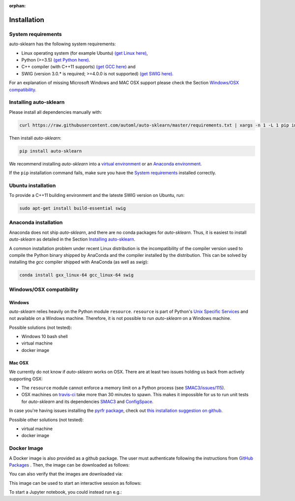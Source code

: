 :orphan:

.. _installation:

============
Installation
============

System requirements
===================

auto-sklearn has the following system requirements:

* Linux operating system (for example Ubuntu) `(get Linux here) <https://www.wikihow.com/Install-Linux>`_,
* Python (>=3.5) `(get Python here) <https://www.python.org/downloads/>`_.
* C++ compiler (with C++11 supports) `(get GCC here) <https://www.tutorialspoint.com/How-to-Install-Cplusplus-Compiler-on-Linux>`_ and
* SWIG (version 3.0.* is required; >=4.0.0 is not supported) `(get SWIG here) <http://www.swig.org/survey.html>`_.

For an explanation of missing Microsoft Windows and MAC OSX support please
check the Section `Windows/OSX compatibility`_.

Installing auto-sklearn
=======================

Please install all dependencies manually with:

.. code:: bash

    curl https://raw.githubusercontent.com/automl/auto-sklearn/master/requirements.txt | xargs -n 1 -L 1 pip install

Then install *auto-sklearn*:

.. code:: bash

    pip install auto-sklearn

We recommend installing *auto-sklearn* into a
`virtual environment <http://docs.python-guide.org/en/latest/dev/virtualenvs/>`_
or an
`Anaconda environment <https://conda.io/projects/conda/en/latest/user-guide/tasks/manage-environments.html>`_.

If the ``pip`` installation command fails, make sure you have the `System requirements`_ installed correctly.

Ubuntu installation
===================

To provide a C++11 building environment and the lateste SWIG version on Ubuntu,
run:

.. code:: bash

    sudo apt-get install build-essential swig


Anaconda installation
=====================

Anaconda does not ship *auto-sklearn*, and there are no conda packages for
*auto-sklearn*. Thus, it is easiest to install *auto-sklearn* as detailed in
the Section `Installing auto-sklearn`_.

A common installation problem under recent Linux distribution is the
incompatibility of the compiler version used to compile the Python binary
shipped by AnaConda and the compiler installed by the distribution. This can
be solved by installing the *gcc* compiler shipped with AnaConda (as well as
*swig*):

.. code:: bash

    conda install gxx_linux-64 gcc_linux-64 swig


Windows/OSX compatibility
=========================

Windows
~~~~~~~

*auto-sklearn* relies heavily on the Python module ``resource``. ``resource``
is part of Python's `Unix Specific Services <https://docs.python.org/3/library/unix.html>`_
and not available on a Windows machine. Therefore, it is not possible to run
*auto-sklearn* on a Windows machine.

Possible solutions (not tested):

* Windows 10 bash shell
* virtual machine
* docker image

Mac OSX
~~~~~~~

We currently do not know if *auto-sklearn* works on OSX. There are at least two
issues holding us back from actively supporting OSX:

* The ``resource`` module cannot enforce a memory limit on a Python process
  (see `SMAC3/issues/115 <https://github.com/automl/SMAC3/issues/115>`_).
* OSX machines on `travis-ci <https://travis-ci.org/>`_ take more than 30
  minutes to spawn. This makes it impossible for us to run unit tests for
  *auto-sklearn* and its dependencies `SMAC3 <https://github.com/automl/SMAC3>`_
  and `ConfigSpace <https://github.com/automl/ConfigSpace>`_.

In case you're having issues installing the `pyrfr package <https://github.com/automl/random_forest_run>`_, check out
`this installation suggestion on github <https://github.com/automl/auto-sklearn/issues/360#issuecomment-335150470>`_.

Possible other solutions (not tested):

* virtual machine
* docker image

Docker Image
=========================
A Docker image is also provided as a github package. The user must authenticate following the instructions from `GitHub Packages <https://help.github.com/en/packages/using-github-packages-with-your-projects-ecosystem/configuring-docker-for-use-with-github-packages>`_ . Then, the image can be downloaded as follows:

.. code:: bash
    docker pull docker.pkg.github.com/automl/auto-sklearn/auto-sklearn:latest

You can also verify that the images are downloaded via:

.. code:: bash
    docker images  # Verify that the image was downloaded

This image can be used to start an interactive session as follows:

.. code:: bash
    docker run -it docker.pkg.github.com/automl/auto-sklearn/auto-sklearn:latest

To start a Jupyter notebook, you could instead run e.g.:

.. code:: bash
    docker run -it -v $PWD:/opt/nb -p 8888:8888 docker.pkg.github.com/automl/auto-sklearn/auto-sklearn:latest /bin/bash -c "mkdir -p /opt/nb && jupyter notebook --notebook-dir=/opt/nb --ip='0.0.0.0' --port=8888 --no-browser --allow-root"

